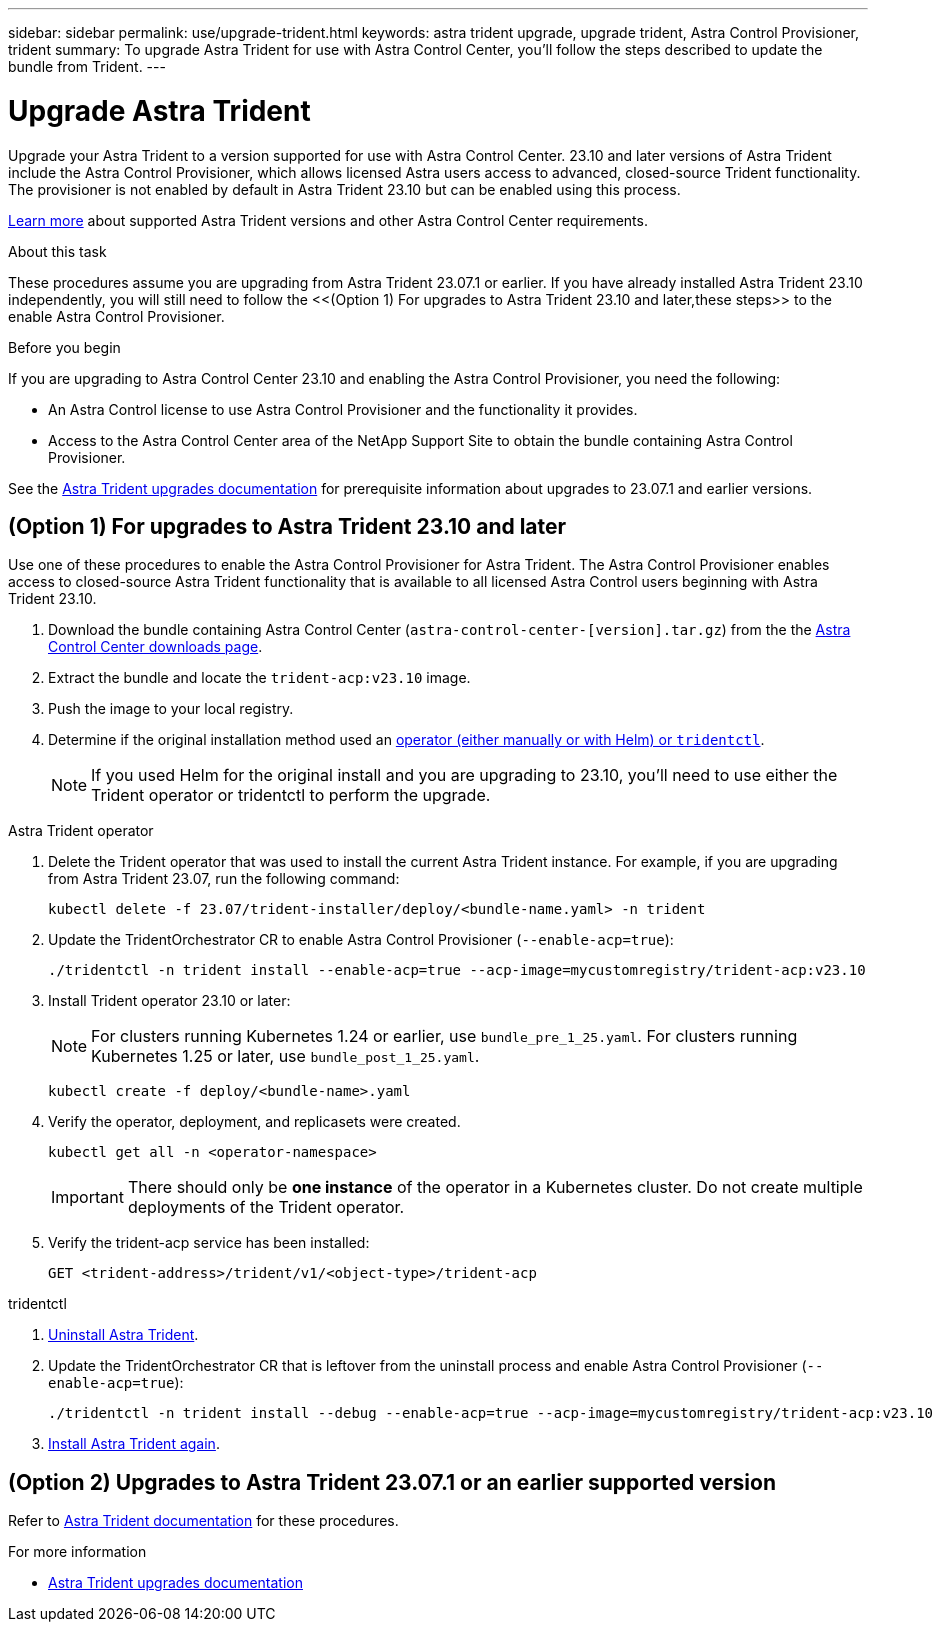 ---
sidebar: sidebar
permalink: use/upgrade-trident.html
keywords: astra trident upgrade, upgrade trident, Astra Control Provisioner, trident
summary: To upgrade Astra Trident for use with Astra Control Center, you'll follow the steps described to update the bundle from Trident.
---

= Upgrade Astra Trident
:hardbreaks:
:icons: font
:imagesdir: ../media/get-started/

[.lead]
Upgrade your Astra Trident to a version supported for use with Astra Control Center. 23.10 and later versions of Astra Trident include the Astra Control Provisioner, which allows licensed Astra users access to advanced, closed-source Trident functionality. The provisioner is not enabled by default in Astra Trident 23.10 but can be enabled using this process.

link:../get-started/requirements.html[Learn more^] about supported Astra Trident versions and other Astra Control Center requirements.

.About this task

These procedures assume you are upgrading from Astra Trident 23.07.1 or earlier. If you have already installed Astra Trident 23.10 independently, you will still need to follow the <<(Option 1) For upgrades to Astra Trident 23.10 and later,these steps>> to the enable Astra Control Provisioner.

.Before you begin

If you are upgrading to Astra Control Center 23.10 and enabling the Astra Control Provisioner, you need the following:

* An Astra Control license to use Astra Control Provisioner and the functionality it provides.
* Access to the Astra Control Center area of the NetApp Support Site to obtain the bundle containing Astra Control Provisioner.

See the https://docs.netapp.com/us-en/trident/trident-managing-k8s/upgrade-operator-overview.html[Astra Trident upgrades documentation^] for prerequisite information about upgrades to 23.07.1 and earlier versions.

== (Option 1) For upgrades to Astra Trident 23.10 and later

Use one of these procedures to enable the Astra Control Provisioner for Astra Trident. The Astra Control Provisioner enables access to closed-source Astra Trident functionality that is available to all licensed Astra Control users beginning with Astra Trident 23.10.

. Download the bundle containing Astra Control Center (`astra-control-center-[version].tar.gz`) from the the https://mysupport.netapp.com/site/products/all/details/astra-control-center/downloads-tab[Astra Control Center downloads page^].

. Extract the bundle and locate the `trident-acp:v23.10` image.

. Push the image to your local registry.

. Determine if the original installation method used an https://docs.netapp.com/us-en/trident/trident-managing-k8s/uninstall-trident.html#determine-the-original-installation-method[operator (either manually or with Helm) or `tridentctl`^].
+
NOTE: If you used Helm for the original install and you are upgrading to 23.10, you'll need to use either the Trident operator or tridentctl to perform the upgrade.

[role="tabbed-block"]
====

.Astra Trident operator
--
. Delete the Trident operator that was used to install the current Astra Trident instance. For example, if you are upgrading from Astra Trident 23.07, run the following command:
+
----
kubectl delete -f 23.07/trident-installer/deploy/<bundle-name.yaml> -n trident
----

. Update the TridentOrchestrator CR to enable Astra Control Provisioner (`--enable-acp=true`):
+
----
./tridentctl -n trident install --enable-acp=true --acp-image=mycustomregistry/trident-acp:v23.10
----

. Install Trident operator 23.10 or later:
+
NOTE: For clusters running Kubernetes 1.24 or earlier, use `bundle_pre_1_25.yaml`. For clusters running Kubernetes 1.25 or later, use `bundle_post_1_25.yaml`.
+
----
kubectl create -f deploy/<bundle-name>.yaml
----

. Verify the operator, deployment, and replicasets were created. 
+
----
kubectl get all -n <operator-namespace>
----
+
IMPORTANT: There should only be *one instance* of the operator in a Kubernetes cluster. Do not create multiple deployments of the Trident operator.

. Verify the trident-acp service has been installed:
+
----
GET <trident-address>/trident/v1/<object-type>/trident-acp
----
--

.tridentctl
--

. https://docs.netapp.com/us-en/trident/trident-managing-k8s/upgrade-tridentctl.html[Uninstall Astra Trident^].
. Update the TridentOrchestrator CR that is leftover from the uninstall process and enable Astra Control Provisioner (`--enable-acp=true`):
+
----
./tridentctl -n trident install --debug --enable-acp=true --acp-image=mycustomregistry/trident-acp:v23.10
----

. https://docs.netapp.com/us-en/trident/trident-get-started/kubernetes-deploy-tridentctl.html[Install Astra Trident again^].
====
// end tabbed block

== (Option 2) Upgrades to Astra Trident 23.07.1 or an earlier supported version

Refer to https://docs.netapp.com/us-en/trident/trident-managing-k8s/upgrade-trident.html[Astra Trident documentation^] for these procedures.

.For more information

* https://docs.netapp.com/us-en/trident/trident-managing-k8s/upgrade-operator-overview.html[Astra Trident upgrades documentation^]